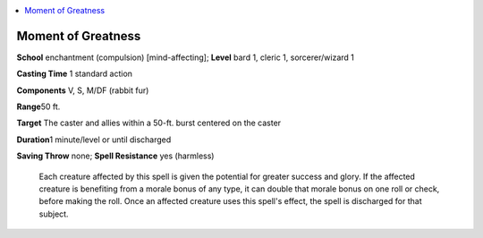 
.. _`ultimatecombat.spells.momentofgreatness`:

.. contents:: \ 

.. _`ultimatecombat.spells.momentofgreatness#moment_of_greatness`:

Moment of Greatness
====================

\ **School**\  enchantment (compulsion) [mind-affecting]; \ **Level**\  bard 1, cleric 1, sorcerer/wizard 1

\ **Casting Time**\  1 standard action

\ **Components**\  V, S, M/DF (rabbit fur)

\ **Range**\ 50 ft.

\ **Target**\  The caster and allies within a 50-ft. burst centered on the caster

\ **Duration**\ 1 minute/level or until discharged

\ **Saving Throw**\  none; \ **Spell Resistance**\  yes (harmless)

 Each creature affected by this spell is given the potential for greater success and glory. If the affected creature is benefiting from a morale bonus of any type, it can double that morale bonus on one roll or check, before making the roll. Once an affected creature uses this spell's effect, the spell is discharged for that subject.


